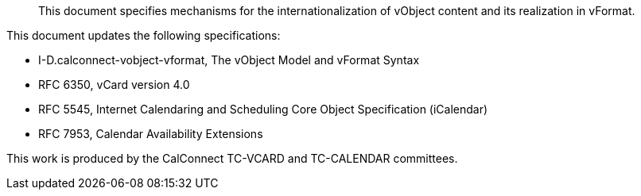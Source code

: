 [abstract]

This document specifies mechanisms for the internationalization of
vObject content and its realization in vFormat.

This document updates the following specifications:

* I-D.calconnect-vobject-vformat, The vObject Model and vFormat Syntax
* RFC 6350, vCard version 4.0
* RFC 5545, Internet Calendaring and Scheduling Core Object Specification (iCalendar)
* RFC 7953, Calendar Availability Extensions

This work is produced by the CalConnect TC-VCARD and TC-CALENDAR committees.
